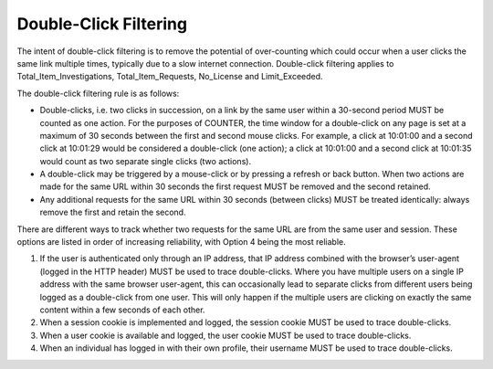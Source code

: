 .. The COUNTER Code of Practice © 2017-2024 by COUNTER Metrics
   is licensed under CC BY 4.0. To view a copy of this license,
   visit https://creativecommons.org/licenses/by/4.0/

Double-Click Filtering
----------------------

The intent of double-click filtering is to remove the potential of over-counting which could occur when a user clicks the same link multiple times, typically due to a slow internet connection. Double-click filtering applies to Total_Item_Investigations, Total_Item_Requests, No_License and Limit_Exceeded.

The double-click filtering rule is as follows:

* Double-clicks, i.e. two clicks in succession, on a link by the same user within a 30-second period MUST be counted as one action. For the purposes of COUNTER, the time window for a double-click on any page is set at a maximum of 30 seconds between the first and second mouse clicks. For example, a click at 10:01:00 and a second click at 10:01:29 would be considered a double-click (one action); a click at 10:01:00 and a second click at 10:01:35 would count as two separate single clicks (two actions).
* A double-click may be triggered by a mouse-click or by pressing a refresh or back button. When two actions are made for the same URL within 30 seconds the first request MUST be removed and the second retained.
* Any additional requests for the same URL within 30 seconds (between clicks) MUST be treated identically: always remove the first and retain the second.

There are different ways to track whether two requests for the same URL are from the same user and session. These options are listed in order of increasing reliability, with Option 4 being the most reliable.

#. If the user is authenticated only through an IP address, that IP address combined with the browser’s user-agent (logged in the HTTP header) MUST be used to trace double-clicks. Where you have multiple users on a single IP address with the same browser user-agent, this can occasionally lead to separate clicks from different users being logged as a double-click from one user. This will only happen if the multiple users are clicking on exactly the same content within a few seconds of each other.
#. When a session cookie is implemented and logged, the session cookie MUST be used to trace double-clicks.
#. When a user cookie is available and logged, the user cookie MUST be used to trace double-clicks.
#. When an individual has logged in with their own profile, their username MUST be used to trace double-clicks.
